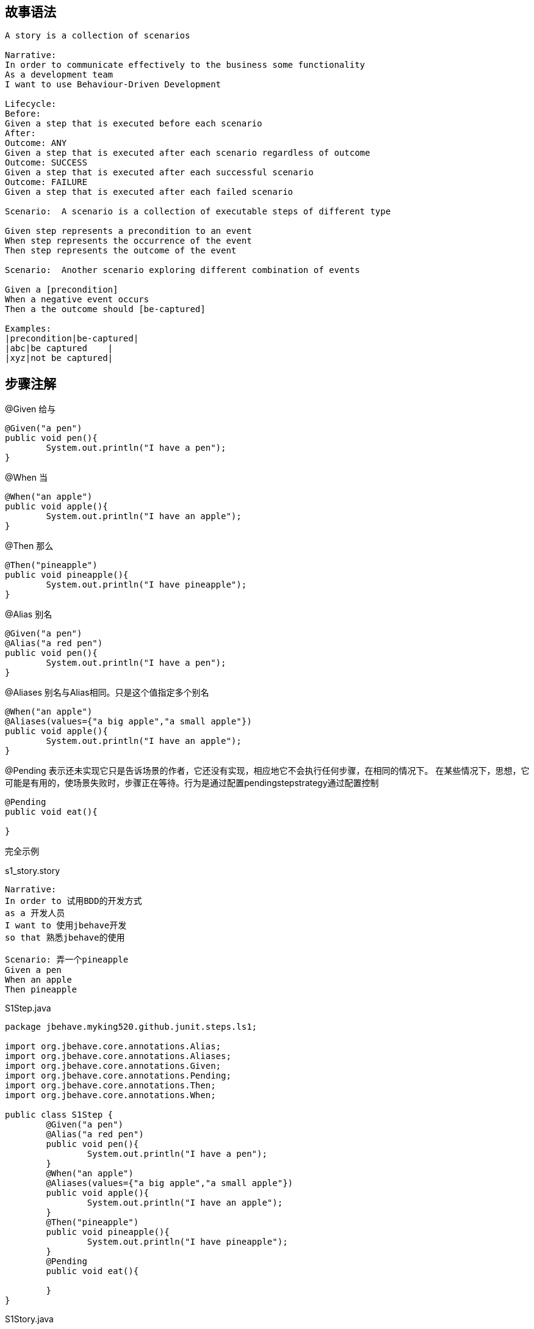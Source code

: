 ## 故事语法

----
A story is a collection of scenarios
 
Narrative:
In order to communicate effectively to the business some functionality
As a development team
I want to use Behaviour-Driven Development
 
Lifecycle: 
Before:
Given a step that is executed before each scenario 
After:
Outcome: ANY    
Given a step that is executed after each scenario regardless of outcome
Outcome: SUCCESS 
Given a step that is executed after each successful scenario
Outcome: FAILURE 
Given a step that is executed after each failed scenario
 
Scenario:  A scenario is a collection of executable steps of different type
 
Given step represents a precondition to an event
When step represents the occurrence of the event
Then step represents the outcome of the event
 
Scenario:  Another scenario exploring different combination of events
 
Given a [precondition]
When a negative event occurs
Then a the outcome should [be-captured]    
 
Examples: 
|precondition|be-captured|
|abc|be captured    |
|xyz|not be captured|
----
## 步骤注解
@Given  给与
[source,java]
-----
@Given("a pen")
public void pen(){
	System.out.println("I have a pen");
}
-----
@When  当
[source,java]
-----
@When("an apple")
public void apple(){
	System.out.println("I have an apple");
}
-----
@Then 那么
[source,java]
-----
@Then("pineapple")
public void pineapple(){
	System.out.println("I have pineapple");
}
-----
@Alias 别名
[source,java]
----
@Given("a pen")
@Alias("a red pen")
public void pen(){
	System.out.println("I have a pen");
}
----
@Aliases 别名与Alias相同。只是这个值指定多个别名
[source,java]
-----
@When("an apple")
@Aliases(values={"a big apple","a small apple"})
public void apple(){
	System.out.println("I have an apple");
}
-----

@Pending 表示还未实现它只是告诉场景的作者，它还没有实现，相应地它不会执行任何步骤，在相同的情况下。
在某些情况下，思想，它可能是有用的，使场景失败时，步骤正在等待。行为是通过配置pendingstepstrategy通过配置控制
[source,java]
-----
@Pending
public void eat(){
	
}
-----
完全示例

.s1_story.story
-----
Narrative:
In order to 试用BDD的开发方式
as a 开发人员
I want to 使用jbehave开发
so that 熟悉jbehave的使用

Scenario: 弄一个pineapple
Given a pen
When an apple
Then pineapple
-----
.S1Step.java
[source,java]
-----
package jbehave.myking520.github.junit.steps.ls1;

import org.jbehave.core.annotations.Alias;
import org.jbehave.core.annotations.Aliases;
import org.jbehave.core.annotations.Given;
import org.jbehave.core.annotations.Pending;
import org.jbehave.core.annotations.Then;
import org.jbehave.core.annotations.When;

public class S1Step {
	@Given("a pen")
	@Alias("a red pen")
	public void pen(){
		System.out.println("I have a pen");
	}
	@When("an apple")
	@Aliases(values={"a big apple","a small apple"})
	public void apple(){
		System.out.println("I have an apple");
	}
	@Then("pineapple")
	public void pineapple(){
		System.out.println("I have pineapple");
	}
	@Pending
	public void eat(){
		
	}
}
-----
.S1Story.java
[source,java]
----
package jbehave.myking520.github.junit.stories.ls1;

import org.jbehave.core.configuration.Configuration;
import org.jbehave.core.configuration.MostUsefulConfiguration;
import org.jbehave.core.junit.JUnitStory;
import org.jbehave.core.steps.InjectableStepsFactory;
import org.jbehave.core.steps.InstanceStepsFactory;

import jbehave.myking520.github.junit.steps.ls1.S1Step;

public class S1Story extends JUnitStory{
	@Override
	public InjectableStepsFactory stepsFactory() {
		return new InstanceStepsFactory(this.configuration(),new S1Step());
	}

	@Override
	public Configuration configuration() {
		return new MostUsefulConfiguration();
	}
}

----
运行结果

image::images/Image-221216-035053.408.png[]
@Composite 把多个Steps组合为一个Step

.s2_story.story
-----
Narrative:
In order to 试用BDD的开发方式
as a 开发人员
I want to 使用jbehave开发
so that 熟悉jbehave的使用

Scenario: 弄一个pineapple
Given a pen
-----
.S2Step.java
[source,java]
-----
package jbehave.myking520.github.junit.steps.ls2;

import org.jbehave.core.annotations.Alias;
import org.jbehave.core.annotations.Aliases;
import org.jbehave.core.annotations.Composite;
import org.jbehave.core.annotations.Given;
import org.jbehave.core.annotations.Pending;
import org.jbehave.core.annotations.Then;
import org.jbehave.core.annotations.When;

public class S2Step {
	@Given("a pen")
	@Composite(steps={"When an apple","Then pineapple"})
	public void pen(){
		System.out.println("I have a pen");
	}
	
	@When("an apple")
	@Aliases(values={"a big apple","a small apple"})
	public void apple(){
		System.out.println("I have an apple");
	}
	@Then("pineapple")
	public void pineapple(){
		System.out.println("I have pineapple");
	}
	@Pending
	public void eat(){
		
	}
}

-----
.S2Story.java
[source,java]
------
package jbehave.myking520.github.junit.stories.ls2;

import org.jbehave.core.configuration.Configuration;
import org.jbehave.core.configuration.MostUsefulConfiguration;
import org.jbehave.core.junit.JUnitStory;
import org.jbehave.core.steps.InjectableStepsFactory;
import org.jbehave.core.steps.InstanceStepsFactory;

import jbehave.myking520.github.junit.steps.ls2.S2Step;

public class S2Story extends JUnitStory{
	@Override
	public InjectableStepsFactory stepsFactory() {
		return new InstanceStepsFactory(this.configuration(),new S2Step());
	}

	@Override
	public Configuration configuration() {
		return new MostUsefulConfiguration();
	}
}
------
运行结果

image::images/Image-221216-044539.482.png[]